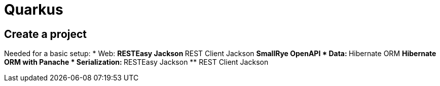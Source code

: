 = Quarkus

== Create a project

Needed for a basic setup:
* Web:
** RESTEasy Jackson
** REST Client Jackson
** SmallRye OpenAPI
* Data:
** Hibernate ORM
** Hibernate ORM with Panache
* Serialization:
** RESTEasy Jackson
** REST Client Jackson
